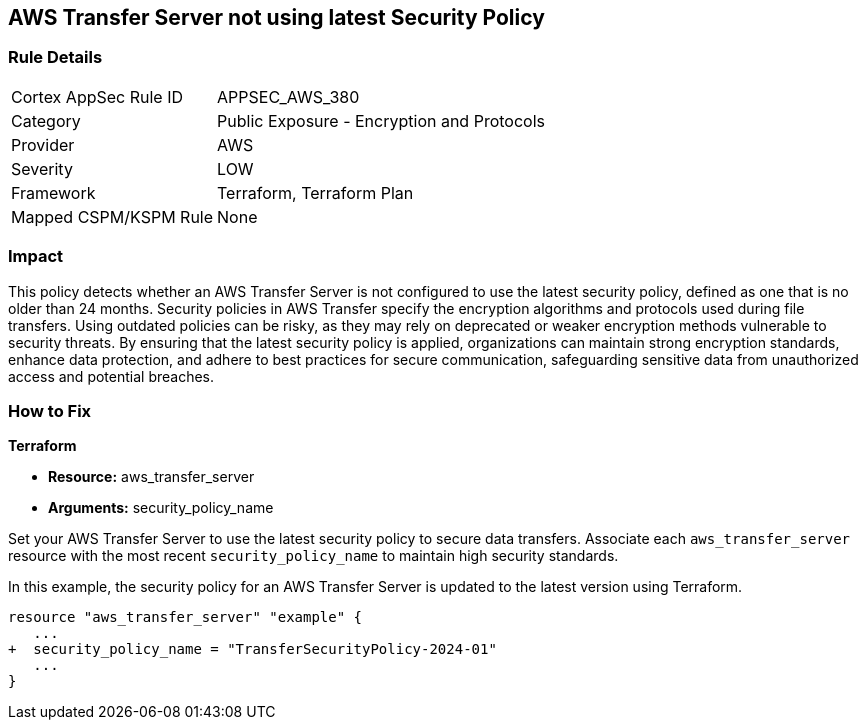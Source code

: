 
== AWS Transfer Server not using latest Security Policy

=== Rule Details

[cols="1,2"]
|===
|Cortex AppSec Rule ID |APPSEC_AWS_380
|Category |Public Exposure - Encryption and Protocols
|Provider |AWS
|Severity |LOW
|Framework |Terraform, Terraform Plan
|Mapped CSPM/KSPM Rule |None
|===


=== Impact
This policy detects whether an AWS Transfer Server is not configured to use the latest security policy, defined as one that is no older than 24 months. Security policies in AWS Transfer specify the encryption algorithms and protocols used during file transfers. Using outdated policies can be risky, as they may rely on deprecated or weaker encryption methods vulnerable to security threats. By ensuring that the latest security policy is applied, organizations can maintain strong encryption standards, enhance data protection, and adhere to best practices for secure communication, safeguarding sensitive data from unauthorized access and potential breaches.

=== How to Fix

*Terraform*

* *Resource:* aws_transfer_server
* *Arguments:* security_policy_name

Set your AWS Transfer Server to use the latest security policy to secure data transfers. Associate each `aws_transfer_server` resource with the most recent `security_policy_name` to maintain high security standards.

In this example, the security policy for an AWS Transfer Server is updated to the latest version using Terraform.

[source,go]
----
resource "aws_transfer_server" "example" {
   ...
+  security_policy_name = "TransferSecurityPolicy-2024-01"
   ...
}
----

